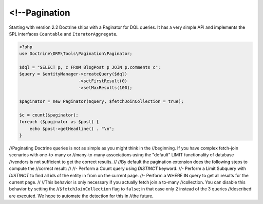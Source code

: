 <!--Pagination
==========

.. versionadded:: 2.2

Starting with version 2.2 Doctrine ships with a Paginator for DQL queries. It
has a very simple API and implements the SPL interfaces ``Countable`` and
``IteratorAggregate``.

.. code-block:: php-->

    <?php
    use Doctrine\ORM\Tools\Pagination\Paginator;

    $dql = "SELECT p, c FROM BlogPost p JOIN p.comments c";
    $query = $entityManager->createQuery($dql)
                           ->setFirstResult(0)
                           ->setMaxResults(100);

    $paginator = new Paginator($query, $fetchJoinCollection = true);

    $c = count($paginator);
    foreach ($paginator as $post) {
        echo $post->getHeadline() . "\n";
    }

//Paginating Doctrine queries is not as simple as you might think in the
//beginning. If you have complex fetch-join scenarios with one-to-many or
//many-to-many associations using the "default" LIMIT functionality of database
//vendors is not sufficient to get the correct results.
//
//By default the pagination extension does the following steps to compute the
//correct result:
//
//- Perform a Count query using `DISTINCT` keyword.
//- Perform a Limit Subquery with `DISTINCT` to find all ids of the entity in from on the current page.
//- Perform a WHERE IN query to get all results for the current page.
//
//This behavior is only necessary if you actually fetch join a to-many
//collection. You can disable this behavior by setting the
//``$fetchJoinCollection`` flag to ``false``; in that case only 2 instead of the 3 queries
//described are executed. We hope to automate the detection for this in
//the future.
